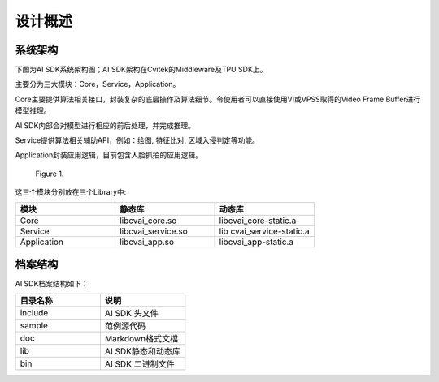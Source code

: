 .. vim: syntax=rst

设计概述
=================

系统架构
------------------

下图为AI SDK系统架构图；AI SDK架构在Cvitek的Middleware及TPU SDK上。

主要分为三大模块：Core，Service，Application。

Core主要提供算法相关接口，封装复杂的底层操作及算法细节。令使用者可以直接使用VI或VPSS取得的Video Frame Buffer进行模型推理。

AI SDK内部会对模型进行相应的前后处理，并完成推理。

Service提供算法相关辅助API，例如：绘图, 特征比对, 区域入侵判定等功能。

Application封装应用逻辑，目前包含人脸抓拍的应用逻辑。

.. figure:: Design_Overview/media/Design002.png
   :width: 5in
   :height: 2.45833in
   
   Figure 1.

这三个模块分别放在三个Library中:

.. list-table::
   :widths: 1 1 1
   :header-rows: 1


   * - 模块
     - 静态库
     - 动态库

   * - Core
     - libcvai_core.so
     - libcvai_core-static.a

   * - Service
     - libcvai_service.so
     - lib cvai_service-static.a

   * - Application
     - libcvai_app.so
     - libcvai_app-static.a


档案结构
---------------

AI SDK档案结构如下：

.. list-table::
   :widths: 1 1
   :header-rows: 1


   * - 目录名称
     - 说明

   * - include
     - AI SDK 头文件

   * - sample
     - 范例源代码         

   * - doc
     - Markdown格式文檔 

   * - lib
     - AI SDK静态和动态库

   * - bin
     - AI SDK 二进制文件

